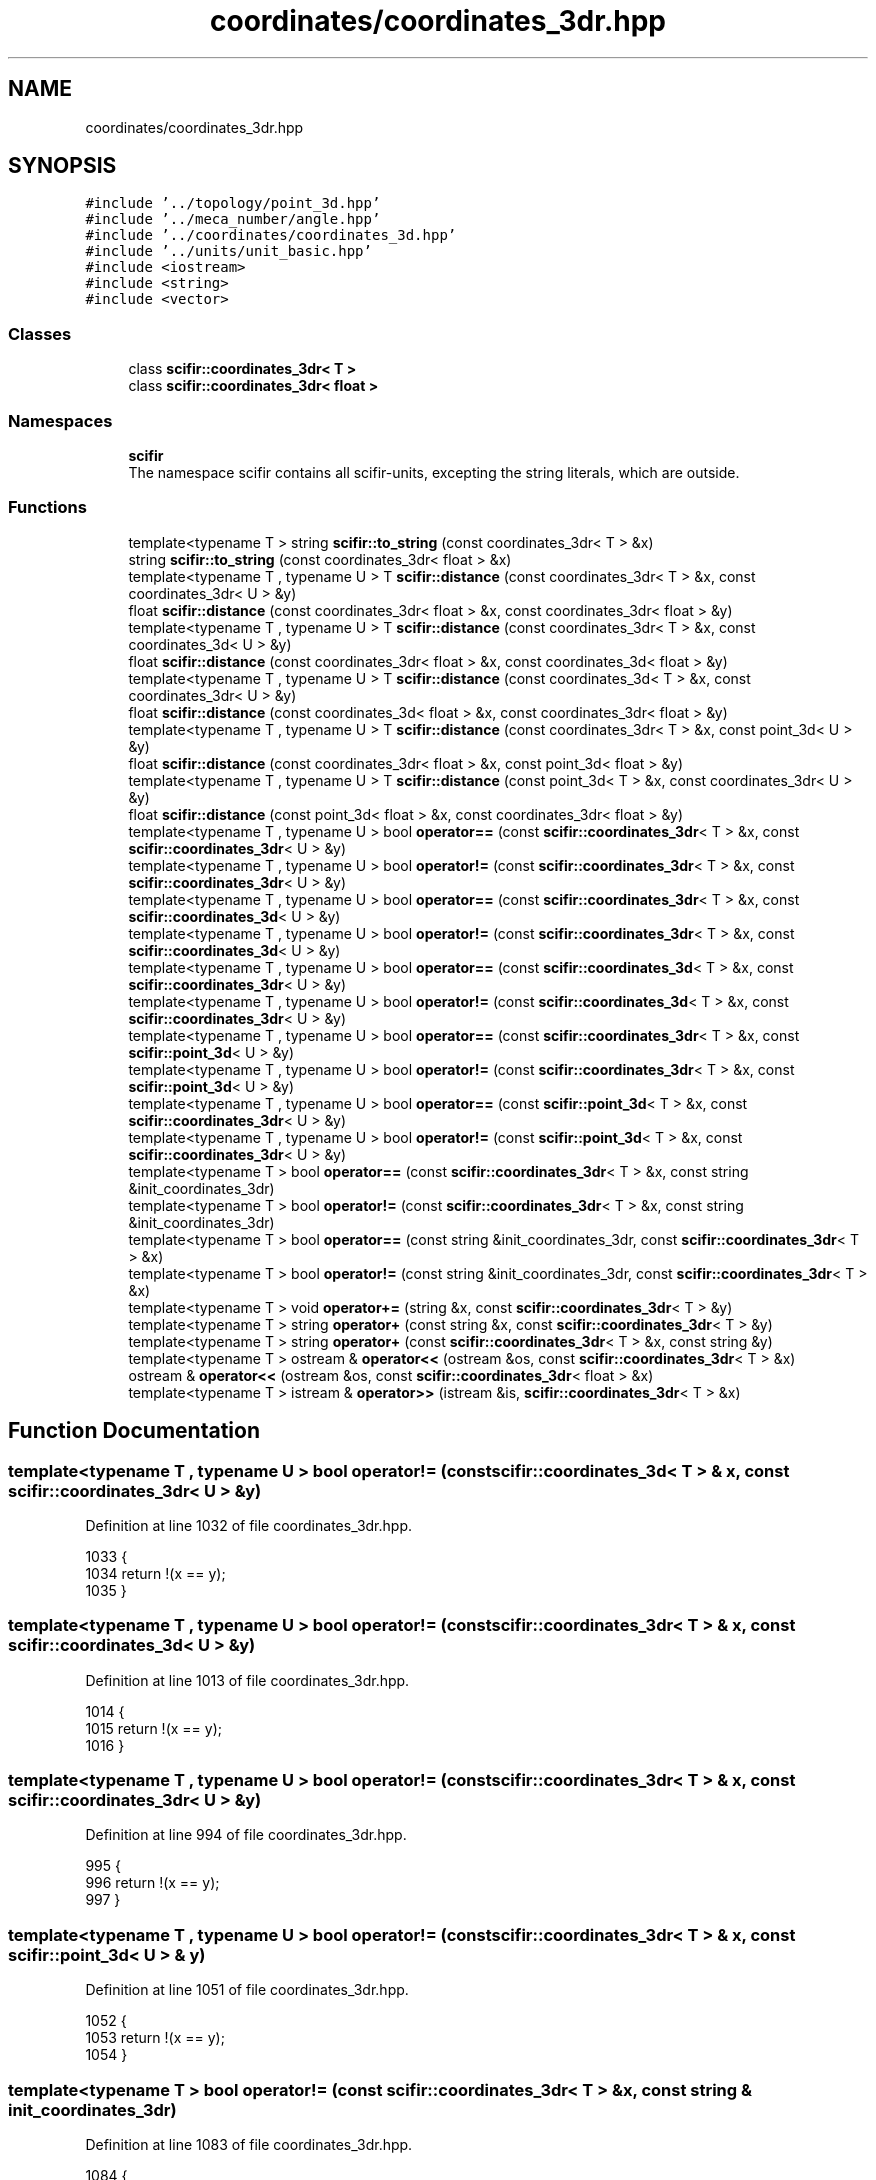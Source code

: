 .TH "coordinates/coordinates_3dr.hpp" 3 "Sat Jul 13 2024" "Version 2.0.0" "scifir-units" \" -*- nroff -*-
.ad l
.nh
.SH NAME
coordinates/coordinates_3dr.hpp
.SH SYNOPSIS
.br
.PP
\fC#include '\&.\&./topology/point_3d\&.hpp'\fP
.br
\fC#include '\&.\&./meca_number/angle\&.hpp'\fP
.br
\fC#include '\&.\&./coordinates/coordinates_3d\&.hpp'\fP
.br
\fC#include '\&.\&./units/unit_basic\&.hpp'\fP
.br
\fC#include <iostream>\fP
.br
\fC#include <string>\fP
.br
\fC#include <vector>\fP
.br

.SS "Classes"

.in +1c
.ti -1c
.RI "class \fBscifir::coordinates_3dr< T >\fP"
.br
.ti -1c
.RI "class \fBscifir::coordinates_3dr< float >\fP"
.br
.in -1c
.SS "Namespaces"

.in +1c
.ti -1c
.RI " \fBscifir\fP"
.br
.RI "The namespace scifir contains all scifir-units, excepting the string literals, which are outside\&. "
.in -1c
.SS "Functions"

.in +1c
.ti -1c
.RI "template<typename T > string \fBscifir::to_string\fP (const coordinates_3dr< T > &x)"
.br
.ti -1c
.RI "string \fBscifir::to_string\fP (const coordinates_3dr< float > &x)"
.br
.ti -1c
.RI "template<typename T , typename U > T \fBscifir::distance\fP (const coordinates_3dr< T > &x, const coordinates_3dr< U > &y)"
.br
.ti -1c
.RI "float \fBscifir::distance\fP (const coordinates_3dr< float > &x, const coordinates_3dr< float > &y)"
.br
.ti -1c
.RI "template<typename T , typename U > T \fBscifir::distance\fP (const coordinates_3dr< T > &x, const coordinates_3d< U > &y)"
.br
.ti -1c
.RI "float \fBscifir::distance\fP (const coordinates_3dr< float > &x, const coordinates_3d< float > &y)"
.br
.ti -1c
.RI "template<typename T , typename U > T \fBscifir::distance\fP (const coordinates_3d< T > &x, const coordinates_3dr< U > &y)"
.br
.ti -1c
.RI "float \fBscifir::distance\fP (const coordinates_3d< float > &x, const coordinates_3dr< float > &y)"
.br
.ti -1c
.RI "template<typename T , typename U > T \fBscifir::distance\fP (const coordinates_3dr< T > &x, const point_3d< U > &y)"
.br
.ti -1c
.RI "float \fBscifir::distance\fP (const coordinates_3dr< float > &x, const point_3d< float > &y)"
.br
.ti -1c
.RI "template<typename T , typename U > T \fBscifir::distance\fP (const point_3d< T > &x, const coordinates_3dr< U > &y)"
.br
.ti -1c
.RI "float \fBscifir::distance\fP (const point_3d< float > &x, const coordinates_3dr< float > &y)"
.br
.ti -1c
.RI "template<typename T , typename U > bool \fBoperator==\fP (const \fBscifir::coordinates_3dr\fP< T > &x, const \fBscifir::coordinates_3dr\fP< U > &y)"
.br
.ti -1c
.RI "template<typename T , typename U > bool \fBoperator!=\fP (const \fBscifir::coordinates_3dr\fP< T > &x, const \fBscifir::coordinates_3dr\fP< U > &y)"
.br
.ti -1c
.RI "template<typename T , typename U > bool \fBoperator==\fP (const \fBscifir::coordinates_3dr\fP< T > &x, const \fBscifir::coordinates_3d\fP< U > &y)"
.br
.ti -1c
.RI "template<typename T , typename U > bool \fBoperator!=\fP (const \fBscifir::coordinates_3dr\fP< T > &x, const \fBscifir::coordinates_3d\fP< U > &y)"
.br
.ti -1c
.RI "template<typename T , typename U > bool \fBoperator==\fP (const \fBscifir::coordinates_3d\fP< T > &x, const \fBscifir::coordinates_3dr\fP< U > &y)"
.br
.ti -1c
.RI "template<typename T , typename U > bool \fBoperator!=\fP (const \fBscifir::coordinates_3d\fP< T > &x, const \fBscifir::coordinates_3dr\fP< U > &y)"
.br
.ti -1c
.RI "template<typename T , typename U > bool \fBoperator==\fP (const \fBscifir::coordinates_3dr\fP< T > &x, const \fBscifir::point_3d\fP< U > &y)"
.br
.ti -1c
.RI "template<typename T , typename U > bool \fBoperator!=\fP (const \fBscifir::coordinates_3dr\fP< T > &x, const \fBscifir::point_3d\fP< U > &y)"
.br
.ti -1c
.RI "template<typename T , typename U > bool \fBoperator==\fP (const \fBscifir::point_3d\fP< T > &x, const \fBscifir::coordinates_3dr\fP< U > &y)"
.br
.ti -1c
.RI "template<typename T , typename U > bool \fBoperator!=\fP (const \fBscifir::point_3d\fP< T > &x, const \fBscifir::coordinates_3dr\fP< U > &y)"
.br
.ti -1c
.RI "template<typename T > bool \fBoperator==\fP (const \fBscifir::coordinates_3dr\fP< T > &x, const string &init_coordinates_3dr)"
.br
.ti -1c
.RI "template<typename T > bool \fBoperator!=\fP (const \fBscifir::coordinates_3dr\fP< T > &x, const string &init_coordinates_3dr)"
.br
.ti -1c
.RI "template<typename T > bool \fBoperator==\fP (const string &init_coordinates_3dr, const \fBscifir::coordinates_3dr\fP< T > &x)"
.br
.ti -1c
.RI "template<typename T > bool \fBoperator!=\fP (const string &init_coordinates_3dr, const \fBscifir::coordinates_3dr\fP< T > &x)"
.br
.ti -1c
.RI "template<typename T > void \fBoperator+=\fP (string &x, const \fBscifir::coordinates_3dr\fP< T > &y)"
.br
.ti -1c
.RI "template<typename T > string \fBoperator+\fP (const string &x, const \fBscifir::coordinates_3dr\fP< T > &y)"
.br
.ti -1c
.RI "template<typename T > string \fBoperator+\fP (const \fBscifir::coordinates_3dr\fP< T > &x, const string &y)"
.br
.ti -1c
.RI "template<typename T > ostream & \fBoperator<<\fP (ostream &os, const \fBscifir::coordinates_3dr\fP< T > &x)"
.br
.ti -1c
.RI "ostream & \fBoperator<<\fP (ostream &os, const \fBscifir::coordinates_3dr\fP< float > &x)"
.br
.ti -1c
.RI "template<typename T > istream & \fBoperator>>\fP (istream &is, \fBscifir::coordinates_3dr\fP< T > &x)"
.br
.in -1c
.SH "Function Documentation"
.PP 
.SS "template<typename T , typename U > bool operator!= (const \fBscifir::coordinates_3d\fP< T > & x, const \fBscifir::coordinates_3dr\fP< U > & y)"

.PP
Definition at line 1032 of file coordinates_3dr\&.hpp\&.
.PP
.nf
1033 {
1034     return !(x == y);
1035 }
.fi
.SS "template<typename T , typename U > bool operator!= (const \fBscifir::coordinates_3dr\fP< T > & x, const \fBscifir::coordinates_3d\fP< U > & y)"

.PP
Definition at line 1013 of file coordinates_3dr\&.hpp\&.
.PP
.nf
1014 {
1015     return !(x == y);
1016 }
.fi
.SS "template<typename T , typename U > bool operator!= (const \fBscifir::coordinates_3dr\fP< T > & x, const \fBscifir::coordinates_3dr\fP< U > & y)"

.PP
Definition at line 994 of file coordinates_3dr\&.hpp\&.
.PP
.nf
995 {
996     return !(x == y);
997 }
.fi
.SS "template<typename T , typename U > bool operator!= (const \fBscifir::coordinates_3dr\fP< T > & x, const \fBscifir::point_3d\fP< U > & y)"

.PP
Definition at line 1051 of file coordinates_3dr\&.hpp\&.
.PP
.nf
1052 {
1053     return !(x == y);
1054 }
.fi
.SS "template<typename T > bool operator!= (const \fBscifir::coordinates_3dr\fP< T > & x, const string & init_coordinates_3dr)"

.PP
Definition at line 1083 of file coordinates_3dr\&.hpp\&.
.PP
.nf
1084 {
1085     return !(x == init_coordinates_3dr);
1086 }
.fi
.SS "template<typename T , typename U > bool operator!= (const \fBscifir::point_3d\fP< T > & x, const \fBscifir::coordinates_3dr\fP< U > & y)"

.PP
Definition at line 1070 of file coordinates_3dr\&.hpp\&.
.PP
.nf
1071 {
1072     return !(x == y);
1073 }
.fi
.SS "template<typename T > bool operator!= (const string & init_coordinates_3dr, const \fBscifir::coordinates_3dr\fP< T > & x)"

.PP
Definition at line 1096 of file coordinates_3dr\&.hpp\&.
.PP
.nf
1097 {
1098     return !(init_coordinates_3dr == x);
1099 }
.fi
.SS "template<typename T > string operator+ (const \fBscifir::coordinates_3dr\fP< T > & x, const string & y)"

.PP
Definition at line 1114 of file coordinates_3dr\&.hpp\&.
.PP
.nf
1115 {
1116     return to_string(x) + y;
1117 }
.fi
.SS "template<typename T > string operator+ (const string & x, const \fBscifir::coordinates_3dr\fP< T > & y)"

.PP
Definition at line 1108 of file coordinates_3dr\&.hpp\&.
.PP
.nf
1109 {
1110     return x + to_string(y);
1111 }
.fi
.SS "template<typename T > void operator+= (string & x, const \fBscifir::coordinates_3dr\fP< T > & y)"

.PP
Definition at line 1102 of file coordinates_3dr\&.hpp\&.
.PP
.nf
1103 {
1104     x += to_string(y);
1105 }
.fi
.SS "ostream& operator<< (ostream & os, const \fBscifir::coordinates_3dr\fP< float > & x)"

.PP
Definition at line 38 of file coordinates_3dr\&.cpp\&.
.PP
.nf
39 {
40     return os << scifir::to_string(x);
41 }
.fi
.SS "template<typename T > ostream& operator<< (ostream & os, const \fBscifir::coordinates_3dr\fP< T > & x)"

.PP
Definition at line 1120 of file coordinates_3dr\&.hpp\&.
.PP
.nf
1121 {
1122     return os << to_string(x);
1123 }
.fi
.SS "template<typename T , typename U > bool operator== (const \fBscifir::coordinates_3d\fP< T > & x, const \fBscifir::coordinates_3dr\fP< U > & y)"

.PP
Definition at line 1019 of file coordinates_3dr\&.hpp\&.
.PP
.nf
1020 {
1021     if (x\&.x == y\&.x and x\&.y == y\&.y and x\&.z == y\&.z)
1022     {
1023         return true;
1024     }
1025     else
1026     {
1027         return false;
1028     }
1029 }
.fi
.SS "template<typename T , typename U > bool operator== (const \fBscifir::coordinates_3dr\fP< T > & x, const \fBscifir::coordinates_3d\fP< U > & y)"

.PP
Definition at line 1000 of file coordinates_3dr\&.hpp\&.
.PP
.nf
1001 {
1002     if (x\&.x == y\&.x and x\&.y == y\&.y and x\&.z == y\&.z)
1003     {
1004         return true;
1005     }
1006     else
1007     {
1008         return false;
1009     }
1010 }
.fi
.SS "template<typename T , typename U > bool operator== (const \fBscifir::coordinates_3dr\fP< T > & x, const \fBscifir::coordinates_3dr\fP< U > & y)"

.PP
Definition at line 981 of file coordinates_3dr\&.hpp\&.
.PP
.nf
982 {
983     if (x\&.x == y\&.x and x\&.y == y\&.y and x\&.z == y\&.z and x\&.theta == y\&.theta and x\&.phi == y\&.phi)
984     {
985         return true;
986     }
987     else
988     {
989         return false;
990     }
991 }
.fi
.SS "template<typename T , typename U > bool operator== (const \fBscifir::coordinates_3dr\fP< T > & x, const \fBscifir::point_3d\fP< U > & y)"

.PP
Definition at line 1038 of file coordinates_3dr\&.hpp\&.
.PP
.nf
1039 {
1040     if (x\&.x == y\&.x and x\&.y == y\&.y and x\&.z == y\&.z)
1041     {
1042         return true;
1043     }
1044     else
1045     {
1046         return false;
1047     }
1048 }
.fi
.SS "template<typename T > bool operator== (const \fBscifir::coordinates_3dr\fP< T > & x, const string & init_coordinates_3dr)"

.PP
Definition at line 1076 of file coordinates_3dr\&.hpp\&.
.PP
.nf
1077 {
1078     scifir::coordinates_3dr<T> y(init_coordinates_3dr);
1079     return (x == y);
1080 }
.fi
.SS "template<typename T , typename U > bool operator== (const \fBscifir::point_3d\fP< T > & x, const \fBscifir::coordinates_3dr\fP< U > & y)"

.PP
Definition at line 1057 of file coordinates_3dr\&.hpp\&.
.PP
.nf
1058 {
1059     if (x\&.x == y\&.x and x\&.y == y\&.y and x\&.z == y\&.z)
1060     {
1061         return true;
1062     }
1063     else
1064     {
1065         return false;
1066     }
1067 }
.fi
.SS "template<typename T > bool operator== (const string & init_coordinates_3dr, const \fBscifir::coordinates_3dr\fP< T > & x)"

.PP
Definition at line 1089 of file coordinates_3dr\&.hpp\&.
.PP
.nf
1090 {
1091     scifir::coordinates_3dr<T> y(init_coordinates_3dr);
1092     return (x == y);
1093 }
.fi
.SS "template<typename T > istream& operator>> (istream & is, \fBscifir::coordinates_3dr\fP< T > & x)"

.PP
Definition at line 1128 of file coordinates_3dr\&.hpp\&.
.PP
.nf
1129 {
1130     char a[256];
1131     is\&.getline(a, 256);
1132     string b(a);
1133     boost::trim(b);
1134     x = scifir::coordinates_3dr<T>(b);
1135     return is;
1136 }
.fi
.SH "Author"
.PP 
Generated automatically by Doxygen for scifir-units from the source code\&.
